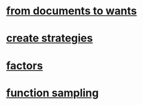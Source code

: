 #+OPTIONS: ':nil *:t -:t ::t <:t H:3 \n:nil ^:t arch:headline author:t c:nil
#+OPTIONS: creator:nil d:(not "LOGBOOK") date:t e:t email:nil f:t inline:t
#+OPTIONS: num:t p:nil pri:nil prop:nil stat:t tags:t tasks:t tex:t timestamp:t
#+OPTIONS: title:t toc:t todo:t |:t
#+TITLES: functions
#+DATE: <2017-09-27 Wed>
#+AUTHORS: weiwu
#+EMAIL: victor.wuv@gmail.com
#+LANGUAGE: en
#+SELECT_TAGS: export
#+EXCLUDE_TAGS: noexport
#+CREATOR: Emacs 24.5.1 (Org mode 8.3.4)

* [[file:./ideas_from_docs/converted_file_d64e468e.html][from documents to wants]]
* [[file:./create_strategies/converted_file_88cffbcb.html][create strategies]]
* [[file:./factors/converted_file_2edd553f.html][factors]]
* [[file:./function_sampling/function_sampling.html][function sampling]]
